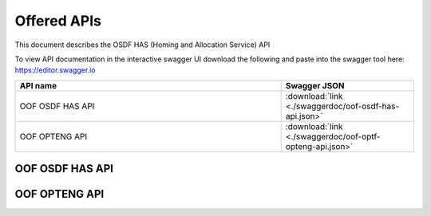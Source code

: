 .. This work is licensed under a Creative Commons Attribution 4.0 International License.
.. http://creativecommons.org/licenses/by/4.0
.. _offeredapis:

Offered APIs
=============================================

This document describes the OSDF HAS (Homing and Allocation Service) API


To view API documentation in the interactive swagger UI download the following and
paste into the swagger tool here: https://editor.swagger.io

.. csv-table::
   :header: "API name", "Swagger JSON"
   :widths: 10,5

   "OOF OSDF HAS API", ":download:`link <./swaggerdoc/oof-osdf-has-api.json>`"
   "OOF OPTENG API", ":download:`link <./swaggerdoc/oof-optf-opteng-api.json>`"

OOF OSDF HAS API
................
.. raw:: html

    <a class="reference internal" href="../osdf-api.html">OSDF API</a>



OOF OPTENG API
..............
.. raw:: html

    <a class="reference internal" href="../opteng-api.html">OPTENG API</a>

